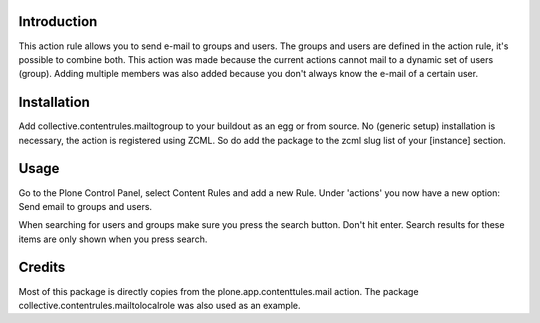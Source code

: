 .. image:: https://secure.travis-ci.org/collective/collective.contentrules.mailtogroup.png?branch=master
    :target: http://travis-ci.org/collective/collective.contentrules.mailtogroup
    :alt: Travis CI badge

.. image:: https://coveralls.io/repos/collective/collective.contentrules.mailtogroup/badge.png?branch=master
    :target: https://coveralls.io/r/collective/collective.contentrules.mailtogroup
    :alt: Coveralls badge

.. image:: https://pypip.in/d/collective.contentrules.mailtogroup/badge.png
    :target: https://pypi.python.org/pypi/collective.contentrules.mailtogroup/
    :alt: Downloads

Introduction
============

This action rule allows you to send e-mail to groups and users. The groups and
users are defined in the action rule, it's possible to combine both. This action
was made because the current actions cannot mail to a dynamic set of users (group).
Adding multiple members was also added because you don't always know the e-mail of
a certain user.

Installation
============

Add collective.contentrules.mailtogroup to your buildout as an egg or
from source. No (generic setup) installation is necessary, the action is
registered using ZCML. So do add the package to the zcml slug list of your
[instance] section.

Usage
=====

Go to the Plone Control Panel, select Content Rules and add a new Rule.
Under 'actions' you now have a new option: Send email to groups and users.

When searching for users and groups make sure you press the search button. Don't
hit enter. Search results for these items are only shown when you press search.

Credits
=======

Most of this package is directly copies from the plone.app.contenttules.mail
action. The package collective.contentrules.mailtolocalrole was also used as
an example.

